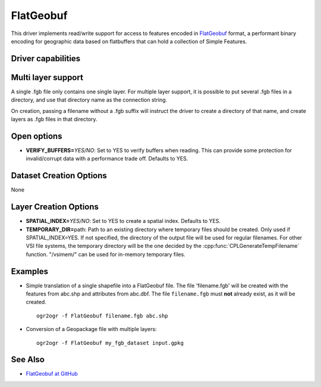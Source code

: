 .. _vector.flatgeobuf:

FlatGeobuf
==========

.. versionadded:: 3.1

.. shortname:: FlatGeobuf

.. built_in_by_default::

This driver implements read/write support for access to features encoded
in `FlatGeobuf <https://github.com/bjornharrtell/flatgeobuf>`__ format, a
performant binary encoding for geographic data based on flatbuffers that
can hold a collection of Simple Features.

Driver capabilities
-------------------

.. supports_create::

.. supports_georeferencing::

.. supports_virtualio::

Multi layer support
-------------------

A single .fgb file only contains one single layer. For multiple layer support,
it is possible to put several .fgb files in a directory, and use that directory
name as the connection string.

On creation, passing a filename without a .fgb suffix will instruct the driver
to create a directory of that name, and create layers as .fgb files in that
directory.

Open options
------------

-  **VERIFY_BUFFERS=**\ *YES/NO*: Set to YES to verify buffers when reading.
   This can provide some protection for invalid/corrupt data with a performance
   trade off. Defaults to YES.

Dataset Creation Options
------------------------

None

Layer Creation Options
----------------------

-  **SPATIAL_INDEX=**\ *YES/NO*: Set to YES to create a
   spatial index. Defaults to YES.
-  **TEMPORARY_DIR=**\ path: Path to an existing directory where temporary
   files should be created. Only used if SPATIAL_INDEX=YES. If not specified,
   the directory of the output file will be used for regular filenames. For
   other VSI file systems, the temporary directory will be the one decided by
   the :cpp:func:`CPLGenerateTempFilename` function.
   "/vsimem/" can be used for in-memory temporary files.

Examples
--------

-  Simple translation of a single shapefile into a FlatGeobuf file. The file
   'filename.fgb' will be created with the features from abc.shp and attributes
   from abc.dbf. The file ``filename.fgb`` must **not** already exist,
   as it will be created.

   ::

      ogr2ogr -f FlatGeobuf filename.fgb abc.shp

-  Conversion of a Geopackage file with multiple layers:

   ::

      ogr2ogr -f FlatGeobuf my_fgb_dataset input.gpkg

See Also
--------

-  `FlatGeobuf at GitHub <https://github.com/bjornharrtell/flatgeobuf>`__
